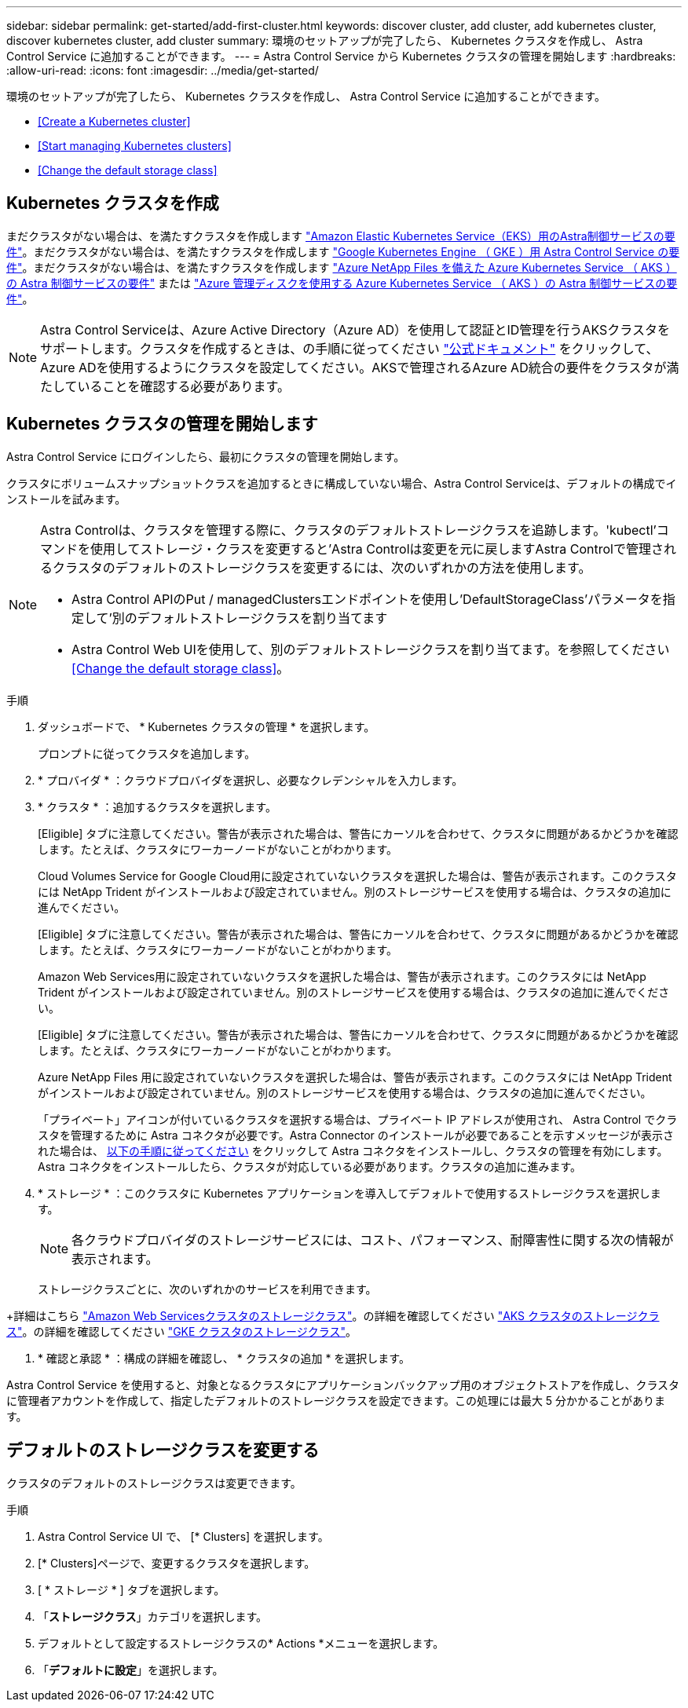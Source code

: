 ---
sidebar: sidebar 
permalink: get-started/add-first-cluster.html 
keywords: discover cluster, add cluster, add kubernetes cluster, discover kubernetes cluster, add cluster 
summary: 環境のセットアップが完了したら、 Kubernetes クラスタを作成し、 Astra Control Service に追加することができます。 
---
= Astra Control Service から Kubernetes クラスタの管理を開始します
:hardbreaks:
:allow-uri-read: 
:icons: font
:imagesdir: ../media/get-started/


[role="lead"]
環境のセットアップが完了したら、 Kubernetes クラスタを作成し、 Astra Control Service に追加することができます。

* <<Create a Kubernetes cluster>>
* <<Start managing Kubernetes clusters>>


ifdef::azure[]

* <<Manage a private cluster>>


endif::azure[]

ifdef::aws[]

* <<Provide cluster access to other users>>


endif::aws[]

* <<Change the default storage class>>




== Kubernetes クラスタを作成

まだクラスタがない場合は、を満たすクラスタを作成します link:set-up-amazon-web-services.html#eks-cluster-requirements["Amazon Elastic Kubernetes Service（EKS）用のAstra制御サービスの要件"]。まだクラスタがない場合は、を満たすクラスタを作成します link:set-up-google-cloud.html#gke-cluster-requirements["Google Kubernetes Engine （ GKE ）用 Astra Control Service の要件"]。まだクラスタがない場合は、を満たすクラスタを作成します link:set-up-microsoft-azure-with-anf.html["Azure NetApp Files を備えた Azure Kubernetes Service （ AKS ）の Astra 制御サービスの要件"] または link:set-up-microsoft-azure-with-amd.html["Azure 管理ディスクを使用する Azure Kubernetes Service （ AKS ）の Astra 制御サービスの要件"]。


NOTE: Astra Control Serviceは、Azure Active Directory（Azure AD）を使用して認証とID管理を行うAKSクラスタをサポートします。クラスタを作成するときは、の手順に従ってください https://docs.microsoft.com/en-us/azure/aks/managed-aad["公式ドキュメント"^] をクリックして、Azure ADを使用するようにクラスタを設定してください。AKSで管理されるAzure AD統合の要件をクラスタが満たしていることを確認する必要があります。



== Kubernetes クラスタの管理を開始します

Astra Control Service にログインしたら、最初にクラスタの管理を開始します。

クラスタにボリュームスナップショットクラスを追加するときに構成していない場合、Astra Control Serviceは、デフォルトの構成でインストールを試みます。

[NOTE]
====
Astra Controlは、クラスタを管理する際に、クラスタのデフォルトストレージクラスを追跡します。'kubectl'コマンドを使用してストレージ・クラスを変更すると'Astra Controlは変更を元に戻しますAstra Controlで管理されるクラスタのデフォルトのストレージクラスを変更するには、次のいずれかの方法を使用します。

* Astra Control APIのPut / managedClustersエンドポイントを使用し'DefaultStorageClass'パラメータを指定して'別のデフォルトストレージクラスを割り当てます
* Astra Control Web UIを使用して、別のデフォルトストレージクラスを割り当てます。を参照してください <<Change the default storage class>>。


====
ifdef::aws[]

* Amazon Web Servicesの場合、クラスタを作成したIAMユーザのクレデンシャルを含むJSONファイルが必要です。 link:../get-started/set-up-amazon-web-services.html#create-an-iam-user["IAMユーザを作成する方法を説明します"]。
* Amazon ONTAP 対応のAmazon FSXにはTridentが必要です。NetApp ONTAP 用のAmazon FSXをEKSクラスタのストレージバックエンドとして使用する場合、完了していることを確認します link:set-up-amazon-web-services.html#optional-configure-astra-trident-for-amazon-fsx-for-netapp-ontap["ステップ7"] をクリックします。


endif::aws[]

ifdef::gcp[]

* GKE の場合は、必要な権限を持つサービスアカウントのサービスアカウントキーファイルが必要です。 link:../get-started/set-up-google-cloud.html#create-a-service-account["サービスアカウントの設定方法について説明します"]。


endif::gcp[]

ifdef::azure[]

* AKS の場合、サービスプリンシパルの作成時に Azure CLI からの出力を含む JSON ファイルが必要です。 link:../get-started/set-up-microsoft-azure-with-anf.html#create-an-azure-service-principal-2["サービスプリンシパルの設定方法について説明します"]。
+
JSON ファイルに追加していない場合は、 Azure サブスクリプション ID も必要になります。

* プライベート AKS クラスタの場合：
+
** クラスタがに記載された要件を満たしている必要があります https://docs.microsoft.com/en-us/azure/aks/private-clusters["Azure のドキュメント"^]。
** AKS サービスクラスタに Astra コネクタをインストールして、 Astra Control Service でクラスタを管理できるようにする必要があります。Astra コネクタを取り付けるには、 <<Manage a private cluster,以下の手順に従ってください>>。




endif::azure[]

.手順
. ダッシュボードで、 * Kubernetes クラスタの管理 * を選択します。
+
プロンプトに従ってクラスタを追加します。

. * プロバイダ * ：クラウドプロバイダを選択し、必要なクレデンシャルを入力します。


ifdef::aws[]

. * Amazon Web Services *：JSONファイルをアップロードするか、クリップボードからそのJSONファイルの内容を貼り付けて、Amazon Web Services IAMユーザアカウントの詳細を指定します。
+
JSONファイルに、クラスタを作成したIAMユーザのクレデンシャルを含める必要があります。



endif::aws[]

ifdef::azure[]

. * Microsoft Azure * ： JSON ファイルをアップロードするか、クリップボードからその JSON ファイルの内容を貼り付けて、 Azure サービスプリンシパルの詳細を指定します。
+
JSON ファイルに、サービスプリンシパルの作成時に Azure CLI からの出力が含まれている必要があります。サブスクリプション ID を含めることで、 Astra に自動的に追加されるようにすることもできます。ID が必要な場合は、 JSON の指定後に手動で ID を入力する必要があります。



endif::azure[]

ifdef::gcp[]

. * Google Cloud Platform * ：ファイルをアップロードするか、クリップボードからコンテンツを貼り付けて、サービスアカウントのキーファイルを提供します。
+
Astra Control Service は、サービスアカウントを使用して、 Google Kubernetes Engine で実行されているクラスタを検出します。



endif::gcp[]

. * クラスタ * ：追加するクラスタを選択します。
+
[Eligible] タブに注意してください。警告が表示された場合は、警告にカーソルを合わせて、クラスタに問題があるかどうかを確認します。たとえば、クラスタにワーカーノードがないことがわかります。

+
Cloud Volumes Service for Google Cloud用に設定されていないクラスタを選択した場合は、警告が表示されます。このクラスタには NetApp Trident がインストールおよび設定されていません。別のストレージサービスを使用する場合は、クラスタの追加に進んでください。

+
[Eligible] タブに注意してください。警告が表示された場合は、警告にカーソルを合わせて、クラスタに問題があるかどうかを確認します。たとえば、クラスタにワーカーノードがないことがわかります。

+
Amazon Web Services用に設定されていないクラスタを選択した場合は、警告が表示されます。このクラスタには NetApp Trident がインストールおよび設定されていません。別のストレージサービスを使用する場合は、クラスタの追加に進んでください。

+
[Eligible] タブに注意してください。警告が表示された場合は、警告にカーソルを合わせて、クラスタに問題があるかどうかを確認します。たとえば、クラスタにワーカーノードがないことがわかります。

+
Azure NetApp Files 用に設定されていないクラスタを選択した場合は、警告が表示されます。このクラスタには NetApp Trident がインストールおよび設定されていません。別のストレージサービスを使用する場合は、クラスタの追加に進んでください。

+
「プライベート」アイコンが付いているクラスタを選択する場合は、プライベート IP アドレスが使用され、 Astra Control でクラスタを管理するために Astra コネクタが必要です。Astra Connector のインストールが必要であることを示すメッセージが表示された場合は、 <<Manage a private cluster,以下の手順に従ってください>> をクリックして Astra コネクタをインストールし、クラスタの管理を有効にします。Astra コネクタをインストールしたら、クラスタが対応している必要があります。クラスタの追加に進みます。

. * ストレージ * ：このクラスタに Kubernetes アプリケーションを導入してデフォルトで使用するストレージクラスを選択します。
+
[NOTE]
====
各クラウドプロバイダのストレージサービスには、コスト、パフォーマンス、耐障害性に関する次の情報が表示されます。

ifdef::gcp[]

** Cloud Volumes Service for Google Cloud：価格、パフォーマンス、耐障害性に関する情報
** Google Persistent Disk：コスト、パフォーマンス、耐障害性に関する情報は提供されません


endif::gcp[]

ifdef::azure[]

** Azure NetApp Files ：パフォーマンスと耐障害性に関する情報
** Azure Managed Disks：価格、パフォーマンス、耐障害性に関する情報は提供されません


endif::azure[]

ifdef::aws[]

** Amazon Elastic Block Store：価格、パフォーマンス、耐障害性に関する情報がない
** Amazon FSX for NetApp ONTAP ：価格、パフォーマンス、耐障害性に関する情報は提供されません


endif::aws[]

====
+
ストレージクラスごとに、次のいずれかのサービスを利用できます。



ifdef::gcp[]

* https://cloud.netapp.com/cloud-volumes-service-for-gcp["Cloud Volumes Service for Google Cloud"^]
* https://cloud.google.com/persistent-disk/["Google Persistent Disk のことです"^]


endif::gcp[]

ifdef::azure[]

* https://cloud.netapp.com/azure-netapp-files["Azure NetApp Files の特長"^]
* https://docs.microsoft.com/en-us/azure/virtual-machines/managed-disks-overview["Azure で管理されるディスク"^]


endif::azure[]

ifdef::aws[]

* https://docs.aws.amazon.com/ebs/["Amazon Elastic Block Store"^]
* https://docs.aws.amazon.com/fsx/latest/ONTAPGuide/what-is-fsx-ontap.html["NetApp ONTAP 対応の Amazon FSX"^]


endif::aws[]

+詳細はこちら link:../learn/aws-storage.html["Amazon Web Servicesクラスタのストレージクラス"]。の詳細を確認してください link:../learn/azure-storage.html["AKS クラスタのストレージクラス"]。の詳細を確認してください link:../learn/choose-class-and-size.html["GKE クラスタのストレージクラス"]。

. * 確認と承認 * ：構成の詳細を確認し、 * クラスタの追加 * を選択します。


Astra Control Service を使用すると、対象となるクラスタにアプリケーションバックアップ用のオブジェクトストアを作成し、クラスタに管理者アカウントを作成して、指定したデフォルトのストレージクラスを設定できます。この処理には最大 5 分かかることがあります。

ifdef::azure[]



== プライベートクラスタを管理する

Astra Control Service を使用すると、プライベート AKS クラスタを管理できます。そのためには、 AKS のプライベートサービスクラスタに Astra コネクタオペレータをインストールする必要があります。この手順は、管理用のクラスタを追加する前、または追加プロセス中にプロンプトが表示されたら実行できます。

.手順
. Astra Connector オペレータのネームスペースを作成します。
+
[listing]
----
kubectl create ns astra-connector-operator
----
. 「 astraaconnector _operator.yaml 」ファイルを演算子名前空間に適用します。
+
[listing]
----
kubectl apply -f astraconnector_operator.yaml -n astra-connector-operator
----
. プライベートクラスタコンポーネントのネームスペースを作成します。
+
[listing]
----
kubectl create ns astra-connector
----
. Astra コネクタのカスタムリソース定義（ CRD ）を適用します。
+
[listing]
----
kubectl apply -f config/samples/astraconnector_v1.yaml -n astra-connector
----
. アストラコネクタのステータスを確認します。
+
[listing]
----
kubectl get astraconnector astra-connector -n astra-connector
----
+
次のような出力が表示されます。

+
[listing]
----
NAME              REGISTERED   ASTRACONNECTORID
astra-connector   true         22b839aa-8b85-445a-85dd-0b1f53b5ea19
----


endif::azure[]

ifdef::aws[]



== 他のユーザにクラスタへのアクセスを許可する

オプションで、クラスタの作成者ではない他のIAMユーザに「kubectl」コマンドを使用してクラスタにアクセスすることもできます。

手順については、を参照してください https://aws.amazon.com/premiumsupport/knowledge-center/amazon-eks-cluster-access/["Amazon EKSでクラスタを作成したあと、他のIAMユーザとロールにアクセスを提供するにはどうすればよいですか？"^]。

endif::aws[]



== デフォルトのストレージクラスを変更する

クラスタのデフォルトのストレージクラスは変更できます。

.手順
. Astra Control Service UI で、 [* Clusters] を選択します。
. [* Clusters]ページで、変更するクラスタを選択します。
. [ * ストレージ * ] タブを選択します。
. 「*ストレージクラス*」カテゴリを選択します。
. デフォルトとして設定するストレージクラスの* Actions *メニューを選択します。
. 「*デフォルトに設定*」を選択します。

